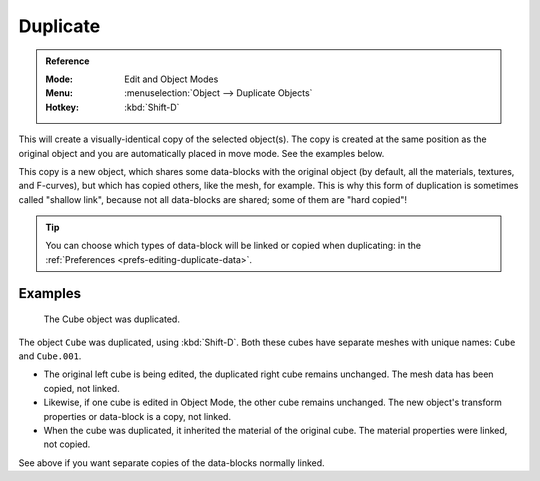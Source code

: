 .. _bpy.ops.object.duplicate_move:

*********
Duplicate
*********

.. admonition:: Reference
   :class: refbox

   :Mode:      Edit and Object Modes
   :Menu:      :menuselection:`Object --> Duplicate Objects`
   :Hotkey:    :kbd:`Shift-D`

This will create a visually-identical copy of the selected object(s).
The copy is created at the same position as the original object and
you are automatically placed in move mode. See the examples below.

This copy is a new object, which shares some data-blocks with the original object
(by default, all the materials, textures, and F-curves), but which has copied others,
like the mesh, for example. This is why this form of duplication is sometimes called "shallow link",
because not all data-blocks are shared; some of them are "hard copied"!

.. tip::

   You can choose which types of data-block will be linked or copied
   when duplicating: in the :ref:`Preferences <prefs-editing-duplicate-data>`.


Examples
--------

.. figure:: /images/scene-layout_object_editing_duplication_example.png

   The Cube object was duplicated.

The object ``Cube`` was duplicated, using :kbd:`Shift-D`. Both these cubes have
separate meshes with unique names: ``Cube`` and ``Cube.001``.

- The original left cube is being edited, the duplicated right cube remains unchanged.
  The mesh data has been copied, not linked.
- Likewise, if one cube is edited in Object Mode, the other cube remains
  unchanged. The new object's transform properties or data-block is a copy, not linked.
- When the cube was duplicated, it inherited the material of the original cube.
  The material properties were linked, not copied.

See above if you want separate copies of the data-blocks normally linked.

